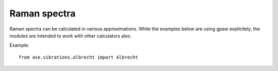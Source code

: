 .. module:: ase.vibrations

=============
Raman spectra
=============

Raman spectra can be calculated in various approximations.
While the examples below are using gpaw explicitely,
the modules are intended to work with other calculators also.

Example::

  from ase.vibrations.albrecht import Albrecht
